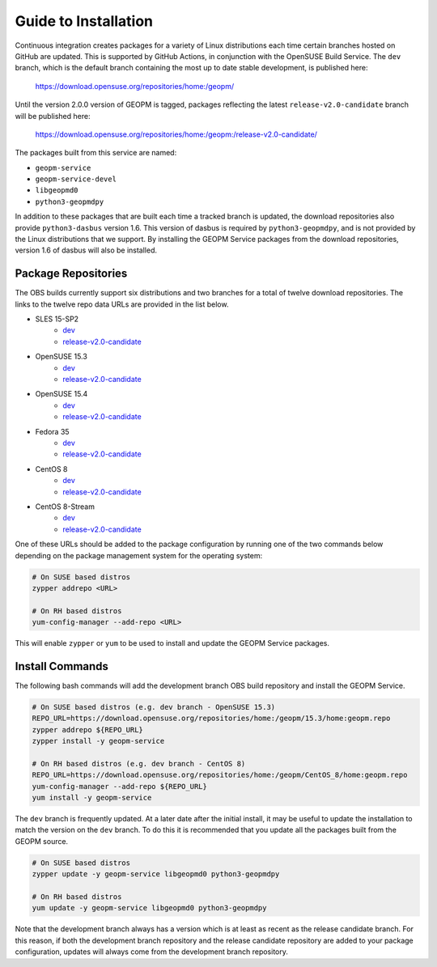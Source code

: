 
Guide to Installation
=====================

Continuous integration creates packages for a variety of Linux
distributions each time certain branches hosted on GitHub are updated.
This is supported by GitHub Actions, in conjunction with the OpenSUSE
Build Service.  The ``dev`` branch, which is the default branch
containing the most up to date stable development, is published here:

    https://download.opensuse.org/repositories/home:/geopm/

Until the version 2.0.0 version of GEOPM is tagged, packages
reflecting the latest ``release-v2.0-candidate`` branch will be
published here:

    https://download.opensuse.org/repositories/home:/geopm:/release-v2.0-candidate/

The packages built from this service are named:

- ``geopm-service``
- ``geopm-service-devel``
- ``libgeopmd0``
- ``python3-geopmdpy``

In addition to these packages that are built each time a tracked
branch is updated, the download repositories also provide
``python3-dasbus`` version 1.6.  This version of dasbus is required by
``python3-geopmdpy``, and is not provided by the Linux distributions
that we support.  By installing the GEOPM Service packages from the
download repositories, version 1.6 of dasbus will also be installed.


Package Repositories
--------------------

The OBS builds currently support six distributions and two branches
for a total of twelve download repositories.  The links to the twelve
repo data URLs are provided in the list below.

- SLES 15-SP2
   + `dev <https://download.opensuse.org/repositories/home:/geopm/SLE_15_SP2/home:geopm.repo>`__
   + `release-v2.0-candidate <https://download.opensuse.org/repositories/home:/geopm:/release-v2.0-candidate/SLE_15_SP2/home:geopm:release-v2.0-candidate.repo>`__
- OpenSUSE 15.3
   + `dev <https://download.opensuse.org/repositories/home:/geopm/15.3/home:geopm.repo>`__
   + `release-v2.0-candidate <https://download.opensuse.org/repositories/home:/geopm:/release-v2.0-candidate/15.3/home:geopm:release-v2.0-candidate.repo>`__
- OpenSUSE 15.4
   + `dev <https://download.opensuse.org/repositories/home:/geopm/15.4/home:geopm.repo>`__
   + `release-v2.0-candidate <https://download.opensuse.org/repositories/home:/geopm:/release-v2.0-candidate/15.4/home:geopm:release-v2.0-candidate.repo>`__
- Fedora 35
   + `dev <https://download.opensuse.org/repositories/home:/geopm/Fedora_35/home:geopm.repo>`__
   + `release-v2.0-candidate <https://download.opensuse.org/repositories/home:/geopm:/release-v2.0-candidate/Fedora_35/home:geopm:release-v2.0-candidate.repo>`__
- CentOS 8
   + `dev <https://download.opensuse.org/repositories/home:/geopm/CentOS_8/home:geopm.repo>`__
   + `release-v2.0-candidate <https://download.opensuse.org/repositories/home:/geopm:/release-v2.0-candidate/CentOS_8/home:geopm:release-v2.0-candidate.repo>`__
- CentOS 8-Stream
   + `dev <https://download.opensuse.org/repositories/home:/geopm/CentOS_8_Stream/home:geopm.repo>`__
   + `release-v2.0-candidate <https://download.opensuse.org/repositories/home:/geopm:/release-v2.0-candidate/CentOS_8_Stream/home:geopm:release-v2.0-candidate.repo>`__

One of these URLs should be added to the package configuration by
running one of the two commands below depending on the package
management system for the operating system:

.. code-block:: bash

    # On SUSE based distros
    zypper addrepo <URL>

    # On RH based distros
    yum-config-manager --add-repo <URL>

This will enable ``zypper`` or ``yum`` to be used to install and
update the GEOPM Service packages.


Install Commands
----------------

The following bash commands will add the development branch OBS build
repository and install the GEOPM Service.

.. code-block:: bash

    # On SUSE based distros (e.g. dev branch - OpenSUSE 15.3)
    REPO_URL=https://download.opensuse.org/repositories/home:/geopm/15.3/home:geopm.repo
    zypper addrepo ${REPO_URL}
    zypper install -y geopm-service

    # On RH based distros (e.g. dev branch - CentOS 8)
    REPO_URL=https://download.opensuse.org/repositories/home:/geopm/CentOS_8/home:geopm.repo
    yum-config-manager --add-repo ${REPO_URL}
    yum install -y geopm-service


The ``dev`` branch is frequently updated.  At a later date after the
initial install, it may be useful to update the installation to match
the version on the ``dev`` branch.  To do this it is recommended that
you update all the packages built from the GEOPM source.

.. code-block:: bash

    # On SUSE based distros
    zypper update -y geopm-service libgeopmd0 python3-geopmdpy

    # On RH based distros
    yum update -y geopm-service libgeopmd0 python3-geopmdpy


Note that the development branch always has a version which is at
least as recent as the release candidate branch.  For this reason, if
both the development branch repository and the release candidate
repository are added to your package configuration, updates will
always come from the development branch repository.

